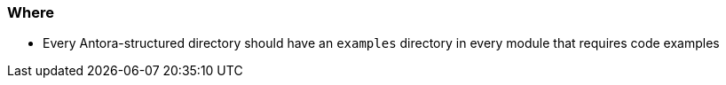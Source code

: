 === Where

* Every Antora-structured directory should have an `examples` directory in every module that requires code examples